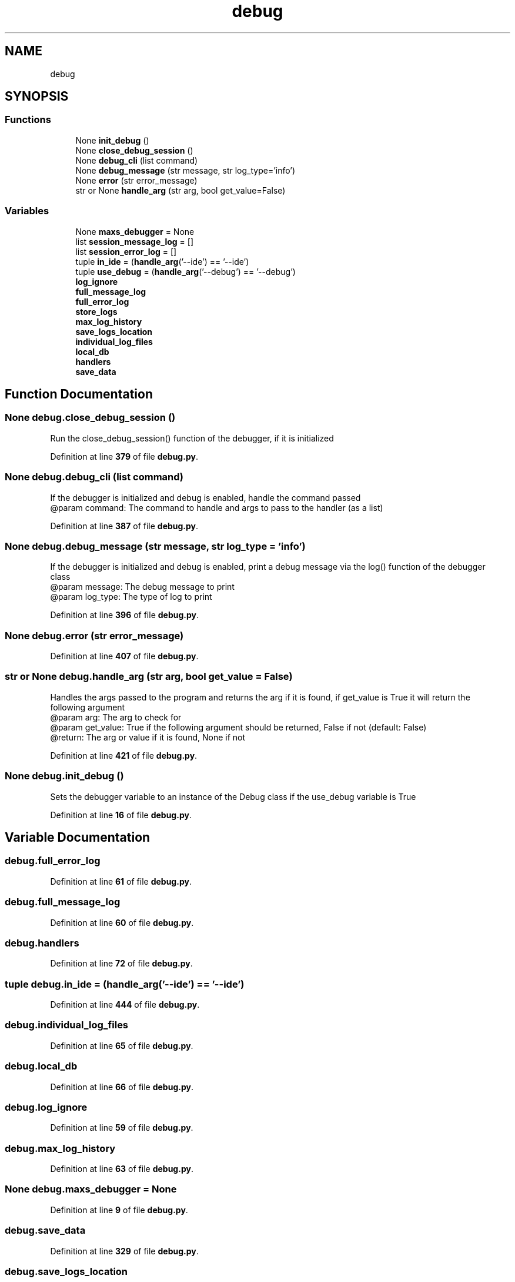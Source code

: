 .TH "debug" 3 "Sat Mar 11 2023" "Version 0.54" "Quiz Game" \" -*- nroff -*-
.ad l
.nh
.SH NAME
debug
.SH SYNOPSIS
.br
.PP
.SS "Functions"

.in +1c
.ti -1c
.RI "None \fBinit_debug\fP ()"
.br
.ti -1c
.RI "None \fBclose_debug_session\fP ()"
.br
.ti -1c
.RI "None \fBdebug_cli\fP (list command)"
.br
.ti -1c
.RI "None \fBdebug_message\fP (str message, str log_type='info')"
.br
.ti -1c
.RI "None \fBerror\fP (str error_message)"
.br
.ti -1c
.RI "str or None \fBhandle_arg\fP (str arg, bool get_value=False)"
.br
.in -1c
.SS "Variables"

.in +1c
.ti -1c
.RI "None \fBmaxs_debugger\fP = None"
.br
.ti -1c
.RI "list \fBsession_message_log\fP = []"
.br
.ti -1c
.RI "list \fBsession_error_log\fP = []"
.br
.ti -1c
.RI "tuple \fBin_ide\fP = (\fBhandle_arg\fP('\-\-ide') == '\-\-ide')"
.br
.ti -1c
.RI "tuple \fBuse_debug\fP = (\fBhandle_arg\fP('\-\-debug') == '\-\-debug')"
.br
.ti -1c
.RI "\fBlog_ignore\fP"
.br
.ti -1c
.RI "\fBfull_message_log\fP"
.br
.ti -1c
.RI "\fBfull_error_log\fP"
.br
.ti -1c
.RI "\fBstore_logs\fP"
.br
.ti -1c
.RI "\fBmax_log_history\fP"
.br
.ti -1c
.RI "\fBsave_logs_location\fP"
.br
.ti -1c
.RI "\fBindividual_log_files\fP"
.br
.ti -1c
.RI "\fBlocal_db\fP"
.br
.ti -1c
.RI "\fBhandlers\fP"
.br
.ti -1c
.RI "\fBsave_data\fP"
.br
.in -1c
.SH "Function Documentation"
.PP 
.SS " None debug\&.close_debug_session ()"

.PP
.nf
Run the close_debug_session() function of the debugger, if it is initialized

.fi
.PP
 
.PP
Definition at line \fB379\fP of file \fBdebug\&.py\fP\&.
.SS " None debug\&.debug_cli (list command)"

.PP
.nf
If the debugger is initialized and debug is enabled, handle the command passed
@param command: The command to handle and args to pass to the handler (as a list)

.fi
.PP
 
.PP
Definition at line \fB387\fP of file \fBdebug\&.py\fP\&.
.SS " None debug\&.debug_message (str message, str  log_type = \fC'info'\fP)"

.PP
.nf
If the debugger is initialized and debug is enabled, print a debug message via the log() function of the debugger
class
@param message: The debug message to print
@param log_type: The type of log to print

.fi
.PP
 
.PP
Definition at line \fB396\fP of file \fBdebug\&.py\fP\&.
.SS " None debug\&.error (str error_message)"

.PP
Definition at line \fB407\fP of file \fBdebug\&.py\fP\&.
.SS " str or None debug\&.handle_arg (str arg, bool  get_value = \fCFalse\fP)"

.PP
.nf
Handles the args passed to the program and returns the arg if it is found, if get_value is True it will return the
following argument
@param arg: The arg to check for
@param get_value: True if the following argument should be returned, False if not (default: False)
@return: The arg or value if it is found, None if not

.fi
.PP
 
.PP
Definition at line \fB421\fP of file \fBdebug\&.py\fP\&.
.SS " None debug\&.init_debug ()"

.PP
.nf
Sets the debugger variable to an instance of the Debug class if the use_debug variable is True

.fi
.PP
 
.PP
Definition at line \fB16\fP of file \fBdebug\&.py\fP\&.
.SH "Variable Documentation"
.PP 
.SS "debug\&.full_error_log"

.PP
Definition at line \fB61\fP of file \fBdebug\&.py\fP\&.
.SS "debug\&.full_message_log"

.PP
Definition at line \fB60\fP of file \fBdebug\&.py\fP\&.
.SS "debug\&.handlers"

.PP
Definition at line \fB72\fP of file \fBdebug\&.py\fP\&.
.SS "tuple debug\&.in_ide = (\fBhandle_arg\fP('\-\-ide') == '\-\-ide')"

.PP
Definition at line \fB444\fP of file \fBdebug\&.py\fP\&.
.SS "debug\&.individual_log_files"

.PP
Definition at line \fB65\fP of file \fBdebug\&.py\fP\&.
.SS "debug\&.local_db"

.PP
Definition at line \fB66\fP of file \fBdebug\&.py\fP\&.
.SS "debug\&.log_ignore"

.PP
Definition at line \fB59\fP of file \fBdebug\&.py\fP\&.
.SS "debug\&.max_log_history"

.PP
Definition at line \fB63\fP of file \fBdebug\&.py\fP\&.
.SS "None debug\&.maxs_debugger = None"

.PP
Definition at line \fB9\fP of file \fBdebug\&.py\fP\&.
.SS "debug\&.save_data"

.PP
Definition at line \fB329\fP of file \fBdebug\&.py\fP\&.
.SS "debug\&.save_logs_location"

.PP
Definition at line \fB64\fP of file \fBdebug\&.py\fP\&.
.SS "list debug\&.session_error_log = []"

.PP
Definition at line \fB12\fP of file \fBdebug\&.py\fP\&.
.SS "list debug\&.session_message_log = []"

.PP
Definition at line \fB11\fP of file \fBdebug\&.py\fP\&.
.SS "debug\&.store_logs"

.PP
Definition at line \fB62\fP of file \fBdebug\&.py\fP\&.
.SS "tuple debug\&.use_debug = (\fBhandle_arg\fP('\-\-debug') == '\-\-debug')"

.PP
Definition at line \fB445\fP of file \fBdebug\&.py\fP\&.
.SH "Author"
.PP 
Generated automatically by Doxygen for Quiz Game from the source code\&.
